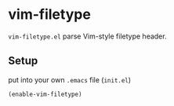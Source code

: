 * vim-filetype
#+BEGIN_HTML
<a href="https://travis-ci.org/zonuexe/vim-filetype.el"><img alt="Build Status" src="https://travis-ci.org/zonuexe/vim-filetype.el.svg?branch=master"></a>
<a href='https://coveralls.io/r/zonuexe/vim-filetype.el?branch=master'><img alt="Coverage Status" src="https://coveralls.io/repos/zonuexe/vim-filetype.el/badge.svg?branch=master"></a>
#+END_HTML
=vim-filetype.el= parse Vim-style filetype header.

** Setup

put into your own =.emacs= file (=init.el=)

#+BEGIN_SRC emacs-lisp
(enable-vim-filetype)
#+END_SRC
